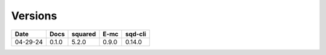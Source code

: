 ========
Versions
========

.. rst-class:: versions

======== ======== ======== ======== ========
  Date       Docs  squared     E-mc  sqd-cli
======== ======== ======== ======== ========
04-29-24    0.1.0    5.2.0    0.9.0   0.14.0
======== ======== ======== ======== ========